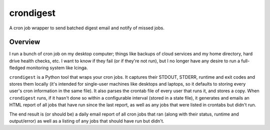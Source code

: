 crondigest
==========

A cron job wrapper to send batched digest email and notify of missed jobs.

Overview
--------

I run a bunch of cron job on my desktop computer; things like backups of cloud services and my home directory, hard drive health checks, etc. I want to know if they fail (or if they're not run), but I no longer have any desire to run a full-fledged monitoring system like Icinga.

``crondigest`` is a Python tool that wraps your cron jobs. It captures their STDOUT, STDERR, runtime and exit codes and stores them locally (it's intended for single-user machines like desktops and laptops, so it defaults to storing every user's cron information in the same file). It also parses the crontab file of every user that runs it, and stores a copy. When ``crondigest`` runs, if it hasn't done so within a configurable interval (stored in a state file), it generates and emails an HTML report of all jobs that have run since the last report, as well as any jobs that were listed in crontabs but didn't run.

The end result is (or should be) a daily email report of all cron jobs that ran (along with their status, runtime and output/error) as well as a listing of any jobs that should have run but didn't.
